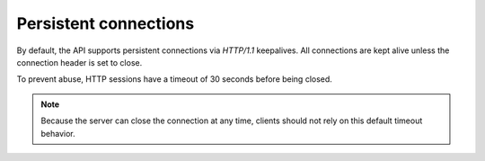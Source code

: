 .. _persistent-connections:

Persistent connections
~~~~~~~~~~~~~~~~~~~~~~~~~~~

By default, the API supports persistent connections via `HTTP/1.1`
keepalives. All connections are kept alive unless the connection header
is set to close.

To prevent abuse, HTTP sessions have a timeout of 30 seconds before
being closed.

.. note::
    Because the server can close the connection at any time, clients should not
    rely on this default timeout behavior.
